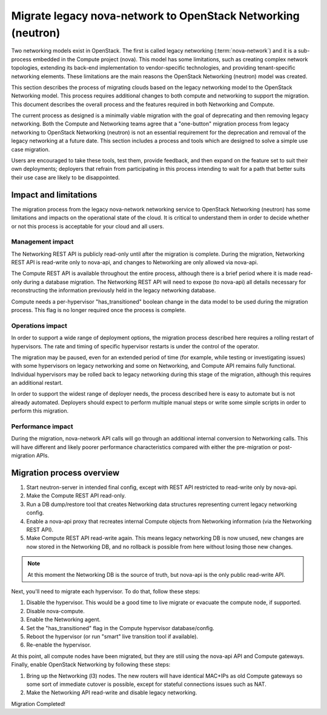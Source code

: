=============================================================
Migrate legacy nova-network to OpenStack Networking (neutron)
=============================================================

Two networking models exist in OpenStack. The first is called legacy
networking (:term:`nova-network`) and it is a sub-process embedded in
the Compute project (nova). This model has some limitations, such as
creating complex network topologies, extending its back-end implementation
to vendor-specific technologies, and providing tenant-specific networking
elements. These limitations are the main reasons the OpenStack
Networking (neutron) model was created.

This section describes the process of migrating clouds based on the
legacy networking model to the OpenStack Networking model. This
process requires additional changes to both compute and networking to
support the migration. This document describes the overall process and
the features required in both Networking and Compute.

The current process as designed is a minimally viable migration with
the goal of deprecating and then removing legacy networking. Both the
Compute and Networking teams agree that a "one-button" migration
process from legacy networking to OpenStack Networking (neutron) is
not an essential requirement for the deprecation and removal of the
legacy networking at a future date. This section includes a process
and tools which are designed to solve a simple use case migration.

Users are encouraged to take these tools, test them, provide feedback,
and then expand on the feature set to suit their own deployments;
deployers that refrain from participating in this process intending to
wait for a path that better suits their use case are likely to be
disappointed.

Impact and limitations
~~~~~~~~~~~~~~~~~~~~~~

The migration process from the legacy nova-network networking service
to OpenStack Networking (neutron) has some limitations and impacts on
the operational state of the cloud. It is critical to understand them
in order to decide whether or not this process is acceptable for your
cloud and all users.

Management impact
-----------------

The Networking REST API is publicly read-only until after the
migration is complete. During the migration, Networking REST API is
read-write only to nova-api, and changes to Networking are only
allowed via nova-api.

The Compute REST API is available throughout the entire process,
although there is a brief period where it is made read-only during a
database migration. The Networking REST API will need to expose (to
nova-api) all details necessary for reconstructing the information
previously held in the legacy networking database.

Compute needs a per-hypervisor "has_transitioned" boolean change in
the data model to be used during the migration process. This flag is
no longer required once the process is complete.

Operations impact
-----------------

In order to support a wide range of deployment options, the migration
process described here requires a rolling restart of hypervisors. The
rate and timing of specific hypervisor restarts is under the control
of the operator.

The migration may be paused, even for an extended period of time (for
example, while testing or investigating issues) with some hypervisors
on legacy networking and some on Networking, and Compute API remains
fully functional. Individual hypervisors may be rolled back to legacy
networking during this stage of the migration, although this requires
an additional restart.

In order to support the widest range of deployer needs, the process
described here is easy to automate but is not already automated.
Deployers should expect to perform multiple manual steps or write some
simple scripts in order to perform this migration.

Performance impact
------------------

During the migration, nova-network API calls will go through an
additional internal conversion to Networking calls. This will have
different and likely poorer performance characteristics compared with
either the pre-migration or post-migration APIs.

Migration process overview
~~~~~~~~~~~~~~~~~~~~~~~~~~

#. Start neutron-server in intended final config, except with REST API
   restricted to read-write only by nova-api.
#. Make the Compute REST API read-only.
#. Run a DB dump/restore tool that creates Networking data structures
   representing current legacy networking config.
#. Enable a nova-api proxy that recreates internal Compute objects
   from Networking information
   (via the Networking REST API).
#. Make Compute REST API read-write again. This means legacy
   networking DB is now unused, new changes are now stored in the
   Networking DB, and no rollback is possible from here without losing
   those new changes.

.. note::
    At this moment the Networking DB is the source of truth, but
    nova-api is the only public read-write API.

Next, you'll need to migrate each hypervisor.  To do that, follow these steps:

#. Disable the hypervisor. This would be a good time to live migrate
   or evacuate the compute node, if supported.
#. Disable nova-compute.
#. Enable the Networking agent.
#. Set the "has_transitioned" flag in the Compute hypervisor database/config.
#. Reboot the hypervisor (or run "smart" live transition tool if available).
#. Re-enable the hypervisor.

At this point, all compute nodes have been migrated, but they are
still using the nova-api API and Compute gateways. Finally, enable
OpenStack Networking by following these steps:

#. Bring up the Networking (l3) nodes. The new routers will have
   identical MAC+IPs as old Compute gateways so some sort of immediate
   cutover is possible, except for stateful connections issues such as
   NAT.
#. Make the Networking API read-write and disable legacy networking.

Migration Completed!
